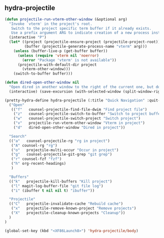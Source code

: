 ** hydra-projectile
#+begin_src emacs-lisp
  (defun projectile-run-vterm-other-window (&optional arg)
    "Invoke `vterm' in the project's root.
     Switch to the project specific term buffer if it already exists.
     Use a prefix argument ARG to indicate creation of a new process instead."
    (interactive "P")
    (let* ((project (projectile-ensure-project (projectile-project-root)))
           (buffer (projectile-generate-process-name "vterm" arg)))
      (unless (buffer-live-p (get-buffer buffer))
        (unless (require 'vterm nil 'noerror)
          (error "Package 'vterm' is not available"))
        (projectile-with-default-dir project
          (vterm-other-window)))
      (switch-to-buffer buffer)))

  (defun dired-open-other-window nil
    "Open dired in another window to the right of the current one, but do not bring focus there."
    (interactive) (save-excursion (with-selected-window (split-window-right)(balance-windows) (dired  default-directory))))

  (pretty-hydra-define hydra-projectile (:title "Quick Navigation" :quit-key "<XF86Launch8>")
    ("Open"
     (("f"   counsel-projectile-find-file-dwim "Find project file")
      ("z"   counsel-projectile-switch-to-buffer "Switch to project buffer")
      ("w"   counsel-projectile-switch-project "Switch project")
      ("v"   projectile-run-vterm-other-window "Vterm in project")
      ("d"   dired-open-other-window "Dired in project"))

    "Search"
    (("a"   counsel-projectile-rg "rg in project")
     ("A" counsel-rg "rg")
     ("o"   projectile-multi-occur "Occur in project")
     ("g"   counsel-projectile-git-grep "git grep")
     ("r" counsel-fzf "fzf")
     ("h" org-recent-headings)
     )

    "Buffers"
    (("k"   projectile-kill-buffers "Kill project")
     ("l" magit-log-buffer-file "git file log")
     ("i" (ibuffer t nil nil t) "ibuffer"))

    "Projectile"
    (("C"   projectile-invalidate-cache "Rebuild cache")
     ("x"   projectile-remove-known-project "Remove projects")
     ("X"   projectile-cleanup-known-projects "Cleanup"))
    )
  )

  (global-set-key (kbd "<XF86Launch8>") 'hydra-projectile/body)
#+end_src
